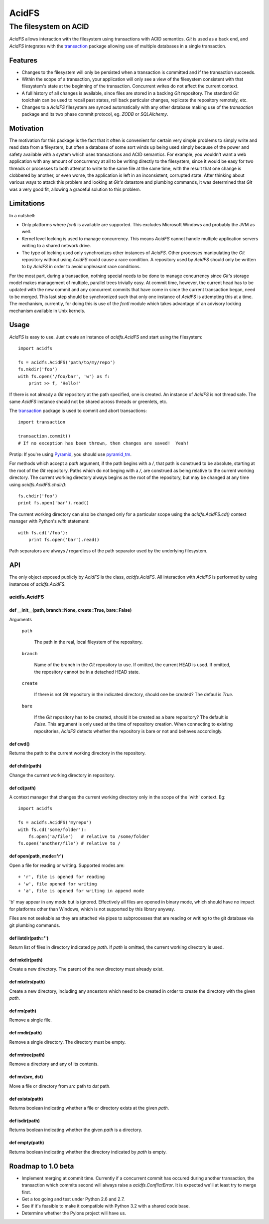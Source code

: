 ======
AcidFS
======

----------------------
The filesystem on ACID
----------------------

`AcidFS` allows interaction with the filesystem using transactions with ACID 
semantics.  `Git` is used as a back end, and `AcidFS` integrates with the 
`transaction <http://pypi.python.org/pypi/transaction>`_ package allowing use of
multiple databases in a single transaction.

Features
========

+ Changes to the filesystem will only be persisted when a transaction is 
  committed and if the transaction succeeds.  

+ Within the scope of a transaction, your application will only see a view of 
  the filesystem consistent with that filesystem's state at the beginning of the
  transaction.  Concurrent writes do not affect the current context.

+ A full history of all changes is available, since files are stored in a 
  backing `Git` repository.  The standard `Git` toolchain can be used to recall
  past states, roll back particular changes, replicate the repository remotely,
  etc.

+ Changes to a `AcidFS` filesystem are synced automatically with any other 
  database making use of the `transaction` package and its two phase commit
  protocol, eg. `ZODB` or `SQLAlchemy`.

Motivation
==========

The motivation for this package is the fact that it often is convenient for 
certain very simple problems to simply write and read data from a fileystem, 
but often a database of some sort winds up being used simply because of the 
power and safety available with a system which uses transactions and ACID 
semantics.  For example, you wouldn't want a web application with any amount of
concurrency at all to be writing directly to the filesystem, since it would be
easy for two threads or processes to both attempt to write to the same file at
the same time, with the result that one change is clobbered by another, or even
worse, the application is left in an inconsistent, corrupted state.  After 
thinking about various ways to attack this problem and looking at `Git's` 
datastore and plumbing commands, it was determined that `Git` was a very good fit,
allowing a graceful solution to this problem.

Limitations
===========

In a nutshell:

+ Only platforms where `fcntl` is available are supported.  This excludes 
  Microsoft Windows and probably the JVM as well.

+ Kernel level locking is used to manage concurrency.  This means `AcidFS` 
  cannot handle multiple application servers writing to a shared network drive.

+ The type of locking used only synchronizes other instances of `AcidFS`.  Other
  processes manipulating the `Git` repository without using `AcidFS` could cause a
  race condition.  A repository used by `AcidFS` should only be written to by 
  `AcidFS` in order to avoid unpleasant race conditions.
  
For the most part, during a transaction, nothing special needs to be done to
manage concurrency since `Git's` storage model makes management of multiple,
parallel trees trivially easy.  At commit time, however, the current head has
to be updated with the new commit and any concurrent commits that have come in
since the current transaction began, need to be merged.  This last step should
be synchronized such that only one instance of `AcidFS` is attempting this at a
time.  The mechanism, currently, for doing this is use of the `fcntl` module
which takes advantage of an advisory locking mechanism available in Unix
kernels.

Usage
=====

`AcidFS` is easy to use.  Just create an instance of `acidfs.AcidFS` and start 
using the filesystem::

    import acidfs

    fs = acidfs.AcidFS('path/to/my/repo')
    fs.mkdir('foo')
    with fs.open('/foo/bar', 'w') as f:
        print >> f, 'Hello!'

If there is not already a `Git` repository at the path specified, one is created.  
An instance of `AcidFS` is not thread safe.  The same `AcidFS` instance should
not be shared across threads or greenlets, etc.  

The `transaction <http://pypi.python.org/pypi/transaction>`_ package is used to
commit and abort transactions::

    import transaction

    transaction.commit()
    # If no exception has been thrown, then changes are saved!  Yeah!

Protip: If you're using `Pyramid <http://www.pylonsproject.org/>`_, you should
use `pyramid_tm <http://pypi.python.org/pypi/pyramid_tm>`_.

For methods which accept a `path` argument, if the path begins with a `/`, that
path is construed to be absolute, starting at the root of the `Git` repository. 
Paths which do not beging with a `/`, are construed as being relative to the 
current working directory.  The current working directory always begins as the
root of the repository, but may be changed at any time using 
`acidfs.AcidFS.chdir()`::

    fs.chdir('foo')
    print fs.open('bar').read()

The current working directory can also be changed only for a particular scope 
using the `acidfs.AcidFS.cd()` context manager with Python's `with` statement::

    with fs.cd('/foo'):
        print fs.open('bar').read()

Path separators are always `/` regardless of the path separator used by the 
underlying filesystem.  

API
===

The only object exposed publicly by `AcidFS` is the class, `acidfs.AcidFS`.  All
interaction with `AcidFS` is performed by using instances of `acidfs.AcidFS`.

acidfs.AcidFS
-----------

def __init__(path, branch=None, create=True, bare=False)
~~~~~~~~~~~~~~~~~~~~~~~~~~~~~~~~~~~~~~~~~~~~~~~~~~~~~~~~

Arguments

    ``path``

       The path in the real, local fileystem of the repository.

    ``branch``

       Name of the branch in the `Git` repository to use.  If omitted, the
       current HEAD is used.  If omitted, the repository cannot be in a
       detached HEAD state.

    ``create``

       If there is not `Git` repository in the indicated directory, should one
       be created?  The defaul is `True`.

    ``bare``

       If the `Git` repository has to be created, should it be created as a bare
       repository?  The default is `False`.  This argument is only used at the
       time of repository creation.  When connecting to existing repositories,
       `AcidFS` detects whether the repository is bare or not and behaves
       accordingly.
 
def cwd()
~~~~~~~~~

Returns the path to the current working directory in the repository.

def chdir(path)
~~~~~~~~~~~~~~~

Change the current working directory in repository.
 

def cd(path)
~~~~~~~~~~~~

A context manager that changes the current working directory only in
the scope of the 'with' context.  Eg::

    import acidfs

    fs = acidfs.AcidFS('myrepo')
    with fs.cd('some/folder'):
        fs.open('a/file')   # relative to /some/folder
    fs.open('another/file') # relative to /

def open(path, mode='r')
~~~~~~~~~~~~~~~~~~~~~~~~

Open a file for reading or writing.  Supported modes are::

    + 'r', file is opened for reading
    + 'w', file opened for writing
    + 'a', file is opened for writing in append mode

'b' may appear in any mode but is ignored.  Effectively all files are
opened in binary mode, which should have no impact for platforms other
than Windows, which is not supported by this library anyway.

Files are not seekable as they are attached via pipes to subprocesses
that are reading or writing to the git database via git plumbing
commands.
 
def listdir(path='')
~~~~~~~~~~~~~~~~~~~~

Return list of files in directory indicated py `path`.  If `path` is
omitted, the current working directory is used.

def mkdir(path)
~~~~~~~~~~~~~~~

Create a new directory.  The parent of the new directory must already
exist.

def mkdirs(path)
~~~~~~~~~~~~~~~~

Create a new directory, including any ancestors which need to be created
in order to create the directory with the given `path`.

def rm(path)
~~~~~~~~~~~~

Remove a single file.
 
def rmdir(path)
~~~~~~~~~~~~~~~

Remove a single directory.  The directory must be empty.


def rmtree(path)
~~~~~~~~~~~~~~~~

Remove a directory and any of its contents.


def mv(src, dst)
~~~~~~~~~~~~~~~~

Move a file or directory from `src` path to `dst` path.

def exists(path)
~~~~~~~~~~~~~~~~

Returns boolean indicating whether a file or directory exists at the
given `path`.

def isdir(path)
~~~~~~~~~~~~~~~

Returns boolean indicating whether the given `path` is a directory.


def empty(path)
~~~~~~~~~~~~~~~

Returns boolean indicating whether the directory indicated by `path` is
empty.

Roadmap to 1.0 beta
===================

+ Implement merging at commit time.  Currently if a concurrent commit has 
  occured during another transaction, the transaction which commits second will
  always raise a `acidfs.ConflictError`.  It is expected we'll at least try to 
  merge first.

+ Get a tox going and test under Python 2.6 and 2.7.  

+ See if it's feasible to make it compatible with Python 3.2 with a shared code
  base.

+ Determine whether the Pylons project will have us.
